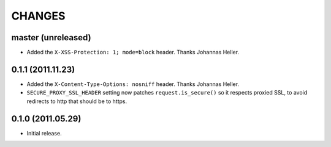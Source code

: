 CHANGES
=======


master (unreleased)
-------------------

* Added the ``X-XSS-Protection: 1; mode=block`` header. Thanks Johannas Heller.


0.1.1 (2011.11.23)
------------------

* Added the ``X-Content-Type-Options: nosniff`` header. Thanks Johannas Heller.

* ``SECURE_PROXY_SSL_HEADER`` setting now patches ``request.is_secure()`` so it
  respects proxied SSL, to avoid redirects to http that should be to https.


0.1.0 (2011.05.29)
------------------

* Initial release.

